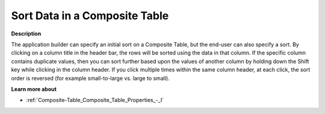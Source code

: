 

.. _Composite-Table_Sorting_Data_in_a_Composite_Ta:


Sort Data in a Composite Table
==============================

**Description** 

The application builder can specify an initial sort on a Composite Table, but the end-user can also specify a sort. By clicking on a column title in the header bar, the rows will be sorted using the data in that column. If the specific column contains duplicate values, then you can sort further based upon the values of another column by holding down the Shift key while clicking in the column header. If you click multiple times within the same column header, at each click, the sort order is reversed (for example small-to-large vs. large to small).



**Learn more about** 

*	:ref:`Composite-Table_Composite_Table_Properties_-_I`  






